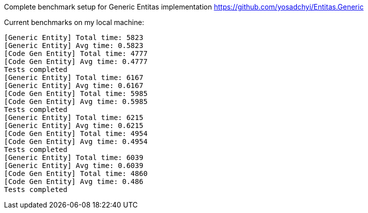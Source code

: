Complete benchmark setup for Generic Entitas implementation https://github.com/yosadchyi/Entitas.Generic

Current benchmarks on my local machine:
```
[Generic Entity] Total time: 5823
[Generic Entity] Avg time: 0.5823
[Code Gen Entity] Total time: 4777
[Code Gen Entity] Avg time: 0.4777
Tests completed
[Generic Entity] Total time: 6167
[Generic Entity] Avg time: 0.6167
[Code Gen Entity] Total time: 5985
[Code Gen Entity] Avg time: 0.5985
Tests completed
[Generic Entity] Total time: 6215
[Generic Entity] Avg time: 0.6215
[Code Gen Entity] Total time: 4954
[Code Gen Entity] Avg time: 0.4954
Tests completed
[Generic Entity] Total time: 6039
[Generic Entity] Avg time: 0.6039
[Code Gen Entity] Total time: 4860
[Code Gen Entity] Avg time: 0.486
Tests completed
```
